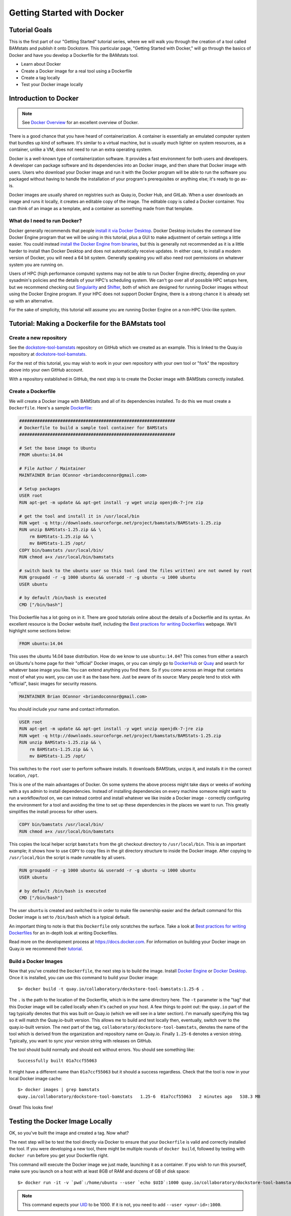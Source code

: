 Getting Started with Docker
===========================

Tutorial Goals
--------------
This is the first part of our "Getting Started" tutorial series, where we will walk you through the creation of a tool called BAMstats and publish it onto Dockstore. This particular page, "Getting Started with Docker," will go through the basics of Docker and have you develop a Dockerfile for the BAMstats tool.

-  Learn about Docker
-  Create a Docker image for a real tool using a Dockerfile
-  Create a tag locally
-  Test your Docker image locally

Introduction to Docker
----------------------

.. note:: See `Docker Overview <https://docs.docker.com/get-started/overview/>`__ for an excellent overview of Docker.

There is a good chance that you have heard of containerization. A container is essentially an emulated computer system that bundles up kind of software. It's similar to a virtual machine, but is usually much lighter on system resources, as a container, unlike a VM, does not need to run an extra operating system.

Docker is a well-known type of containerization software. It provides a fast environment for both users and developers. A developer can package software and its dependencies into an Docker image, and then share that Docker image with users. Users who download your Docker image and run it with the Docker program will be able to run the software you packaged without having to handle the installation of your program's prerequisites or anything else; it's ready to go as-is.

Docker images are usually shared on registries such as Quay.io, Docker Hub, and GitLab. When a user downloads an image and runs it locally, it creates an editable copy of the image. The editable copy is called a Docker container. You can think of an image as a template, and a container as something made from that template.

What do I need to run Docker?
~~~~~~~~~~~~~~~~~~~~~~~~~~~~~
Docker generally recommends that people `install it via Docker Desktop <https://docs.docker.com/desktop/#download-and-install>`__. Docker Desktop includes the command line Docker Engine program that we will be using in this tutorial, plus a GUI to make adjustment of certain settings a little easier. You could instead `install the Docker Engine from binaries <https://docs.docker.com/engine/install/binaries/>`__, but this is generally not recommended as it is a little harder to install than Docker Desktop and does not automatically receive updates. In either case, to install a modern version of Docker, you will need a 64 bit system. Generally speaking you will also need root permissions on whatever system you are running on.

Users of HPC (high performance compute) systems may not be able to run Docker Engine directly, depending on your sysadmin's policies and the details of your HPC's scheduling system. We can't go over all of possible HPC setups here, but we recommend checking out `Singularity <https://sylabs.io/guides/2.6/user-guide/singularity_and_docker.html>`__ and `Shifter <https://github.com/NERSC/shifter>`__, both of which are designed for running Docker images without using the Docker Engine program. If your HPC does not support Docker Engine, there is a strong chance it is already set up with an alternative.

For the sake of simplicity, this tutorial will assume you are running Docker Engine on a non-HPC Unix-like system.

Tutorial: Making a Dockerfile for the BAMstats tool
---------------------------------------------------

Create a new repository
~~~~~~~~~~~~~~~~~~~~~~~

See the
`dockstore-tool-bamstats <https://github.com/CancerCollaboratory/dockstore-tool-bamstats>`__
repository on GitHub which we created as an example. This is linked to
the Quay.io repository at
`dockstore-tool-bamstats <https://quay.io/repository/collaboratory/dockstore-tool-bamstats>`__.

For the rest of this tutorial, you may wish to work in your own
repository with your own tool or "fork" the repository above into your
own GitHub account.

With a repository established in GitHub, the next step is to create the
Docker image with BAMStats correctly installed.

Create a Dockerfile
~~~~~~~~~~~~~~~~~~~

We will create a Docker image with BAMStats and all of its dependencies
installed. To do this we must create a ``Dockerfile``. Here's a sample
`Dockerfile <https://github.com/CancerCollaboratory/dockstore-tool-bamstats/blob/develop/Dockerfile>`__:

.. code:: dockerfile

    #############################################################
    # Dockerfile to build a sample tool container for BAMStats
    #############################################################

    # Set the base image to Ubuntu
    FROM ubuntu:14.04

    # File Author / Maintainer
    MAINTAINER Brian OConnor <briandoconnor@gmail.com>

    # Setup packages
    USER root
    RUN apt-get -m update && apt-get install -y wget unzip openjdk-7-jre zip

    # get the tool and install it in /usr/local/bin
    RUN wget -q http://downloads.sourceforge.net/project/bamstats/BAMStats-1.25.zip
    RUN unzip BAMStats-1.25.zip && \
        rm BAMStats-1.25.zip && \
        mv BAMStats-1.25 /opt/
    COPY bin/bamstats /usr/local/bin/
    RUN chmod a+x /usr/local/bin/bamstats

    # switch back to the ubuntu user so this tool (and the files written) are not owned by root
    RUN groupadd -r -g 1000 ubuntu && useradd -r -g ubuntu -u 1000 ubuntu
    USER ubuntu

    # by default /bin/bash is executed
    CMD ["/bin/bash"]

This Dockerfile has a lot going on in it. There are good tutorials
online about the details of a Dockerfile and its syntax. An excellent
resource is the Docker website itself, including the `Best practices for
writing
Dockerfiles <https://docs.docker.com/engine/userguide/eng-image/dockerfile_best-practices/>`__
webpage. We'll highlight some sections below:

.. code:: dockerfile

    FROM ubuntu:14.04

This uses the ubuntu 14.04 base distribution. How do we know to use
``ubuntu:14.04``? This comes from either a search on Ubuntu's home page
for their "official" Docker images, or you can simply go to
`DockerHub <https://hub.docker.com>`__ or `Quay <https://quay.io>`__ and
search for whatever base image you like. You can extend anything you
find there. So if you come across an image that contains most of what
you want, you can use it as the base here. Just be aware of its source:
Many people tend to stick with "official", basic images for security reasons.

.. code:: dockerfile

    MAINTAINER Brian OConnor <briandoconnor@gmail.com>

You should include your name and contact information.

.. code:: dockerfile

    USER root
    RUN apt-get -m update && apt-get install -y wget unzip openjdk-7-jre zip
    RUN wget -q http://downloads.sourceforge.net/project/bamstats/BAMStats-1.25.zip
    RUN unzip BAMStats-1.25.zip && \
        rm BAMStats-1.25.zip && \
        mv BAMStats-1.25 /opt/

This switches to the ``root`` user to perform software installs. It
downloads BAMStats, unzips it, and installs it in the correct location,
``/opt``.

This is one of the main advantages of Docker. On some systems the above process
might take days or weeks of working with a sys admin to install
dependencies. Instead of installing dependencies on every machine someone might want to run a workflow/tool on, we can instead control and install
whatever we like inside a Docker image - correctly configuring the
environment for a tool and avoiding the time to set up these
dependencies in the places we want to run. This greatly simplifies the
install process for other users.

.. code:: dockerfile

    COPY bin/bamstats /usr/local/bin/
    RUN chmod a+x /usr/local/bin/bamstats

This copies the local helper script ``bamstats`` from the git checkout
directory to ``/usr/local/bin``. This is an important example; it shows
how to use ``COPY`` to copy files in the git directory structure to
inside the Docker image. After copying to ``/usr/local/bin`` the script
is made runnable by all users.

.. code:: dockerfile

    RUN groupadd -r -g 1000 ubuntu && useradd -r -g ubuntu -u 1000 ubuntu
    USER ubuntu

    # by default /bin/bash is executed
    CMD ["/bin/bash"]

The user ``ubuntu`` is created and switched to in order to make file
ownership easier and the default command for this Docker image is set to
``/bin/bash`` which is a typical default.

An important thing to note is that this ``Dockerfile`` only scratches
the surface. Take a look at `Best practices for writing
Dockerfiles <https://docs.docker.com/engine/userguide/eng-image/dockerfile_best-practices/>`__
for an in-depth look at writing Dockerfiles.

Read more on the development process at
`https://docs.docker.com <https://docs.docker.com/>`__. For information
on building your Docker image on Quay.io we recommend their
`tutorial <https://quay.io/tutorial/>`__.

Build a Docker Images
~~~~~~~~~~~~~~~~~~~~~

Now that you've created the ``Dockerfile``, the next step is to build the image. Install `Docker Engine <https://docs.docker.com/engine/install/ubuntu/>`__ or `Docker Desktop <https://docs.docker.com/desktop/linux/install/>`__. Once it is installed, you can use this command to build your Docker image:

::

    $> docker build -t quay.io/collaboratory/dockstore-tool-bamstats:1.25-6 .

The ``.`` is the path to the location of the Dockerfile, which is in the
same directory here. The ``-t`` parameter is the "tag" that this Docker
image will be called locally when it's cached on your host. A few things
to point out: the ``quay.io`` part of the tag typically denotes that
this was built on Quay.io (which we will see in a later section). I'm
manually specifying this tag so it will match the Quay.io-built version.
This allows me to build and test locally then, eventually, switch over
to the quay.io-built version. The next part of the tag,
``collaboratory/dockstore-tool-bamstats``, denotes the name of the tool
which is derived from the organization and repository name on Quay.io.
Finally ``1.25-6`` denotes a version string. Typically, you want to sync your version string with releases on GitHub.

The tool should build normally and should exit without errors. You
should see something like:

::

    Successfully built 01a7ccf55063

It might have a different name than ``01a7ccf55063`` but it should a success regardless. Check that the tool is now in your local Docker image cache:

::

    $> docker images | grep bamstats
    quay.io/collaboratory/dockstore-tool-bamstats   1.25-6  01a7ccf55063   2 minutes ago   538.3 MB

Great! This looks fine!

Testing the Docker Image Locally
--------------------------------

OK, so you've built the image and created a tag. Now what?

The next step will be to test the tool directly via Docker to ensure
that your ``Dockerfile`` is valid and correctly installed the tool. If
you were developing a new tool, there might be multiple rounds of
``docker build``, followed by testing with ``docker run`` before you get
your Dockerfile right. 

This command will execute the Docker image we just made, launching it as a container. If you wish to run this yourself, make sure you launch on a host with at least 8GB of RAM and dozens of GB of disk space:

::

    $> docker run -it -v `pwd`:/home/ubuntu --user `echo $UID`:1000 quay.io/collaboratory/dockstore-tool-bamstats:1.25-6 /bin/bash

.. note:: This command expects your `UID <https://en.wikipedia.org/wiki/User_identifier>`__ to be 1000. If it is not, you need to add ``--user <your-id>:1000``.

You'll be dropped into a bash shell which works just like the Linux
environments you normally work in. We will come back to what ``-v`` is
doing in a bit. The goal now is to exercise the tool and make sure it
works as you expect. BAMStats is a very simple tool and generates some
reports and statistics for a BAM file. Let's run it on some test data
from the 1000 Genomes project:

::

    # this is inside the running Docker container
    $> cd /home/ubuntu
    $> wget ftp://ftp.1000genomes.ebi.ac.uk/vol1/ftp/phase3/data/NA12878/alignment/NA12878.chrom20.ILLUMINA.bwa.CEU.low_coverage.20121211.bam
    # if the above doesn't work here's an alternative location
    $> wget https://s3.amazonaws.com/oconnor-test-bucket/sample-data/NA12878.chrom20.ILLUMINA.bwa.CEU.low_coverage.20121211.bam
    $> /usr/local/bin/bamstats 4 NA12878.chrom20.ILLUMINA.bwa.CEU.low_coverage.20121211.bam

What's really going on here? The ``bamstats`` command above is a simple
script we wrote to make it easier to call BAMStats. This is what we used
the ``COPY`` command to move into the Docker image via the Dockerfile.
Here's the script's contents:

::

    #!/bin/bash
    set -euf -o pipefail

    java -Xmx$1g -jar /opt/BAMStats-1.25/BAMStats-1.25.jar -i $2 -o bamstats_report.html -v html
    zip -r bamstats_report.zip bamstats_report.html bamstats_report.html.data
    rm -rf bamstats_report.html bamstats_report.html.data

You can see it just executes the BAMStats jar - passing in the GB of
memory and the BAM file while collecting the output HTML report as a zip
file followed by cleanup.

.. note::
    Notice how the output is written to whatever the current
    directory is. This is the correct directory to put your output in since
    the CWL tool described later assumes that outputs are all located in the
    current working directory that it executes your command in.

The ``-v`` parameter used earlier is mounting the current working
directory into ``/home/ubuntu`` which was the directory we worked in
when running ``/usr/local/bin/bamstats`` above. The net effect is when
you exit the Docker container (with command ``exit`` or pressing
``ctrl + d``), you're left with a ``bamstats_report.zip`` file in the
current directory. This is a key point: It shows you how files are
retrieved from inside a Docker container.

You can now unzip and examine the ``bamstats_report.zip`` file on your
computer to see what type of reports are created by this tool. For
example, here's a snippet:

.. figure:: /assets/images/docs/report.png
   :alt: Sample report

   Sample report

Rather than interactively working with the image, you could also run
your Docker image from the command-line.

::

    $> wget ftp://ftp.1000genomes.ebi.ac.uk/vol1/ftp/phase3/data/NA12878/alignment/NA12878.chrom20.ILLUMINA.bwa.CEU.low_coverage.20121211.bam
    $> docker run -w="/home/ubuntu" -it -v `pwd`:/home/ubuntu --user `echo $UID`:1000 quay.io/collaboratory/dockstore-tool-bamstats:1.25-6 bamstats 4 NA12878.chrom20.ILLUMINA.bwa.CEU.low_coverage.20121211.bam

Next Steps
----------

**You could stop here!** However, we currently lack a standardized way to describe how to run this tool. That's what descriptor languages and Dockstore provide. We think it's valuable, and there's an increasing number of tools and workflows designed to work with various descriptor languages. To that end, we have continued this tutorial to describe how the command-line programs and input files can be parameterized and constructed via a descriptor language.

There are several descriptor languages available on Dockstore. Follow the
links to get an introduction.

- :doc:`CWL <getting-started-with-cwl>`
- :doc:`WDL <getting-started-with-wdl>`
- :doc:`Nextflow <getting-started-with-nextflow>`
- :doc:`Galaxy <getting-started-with-galaxy>`

.. discourse::
    :topic_identifier: 1280
